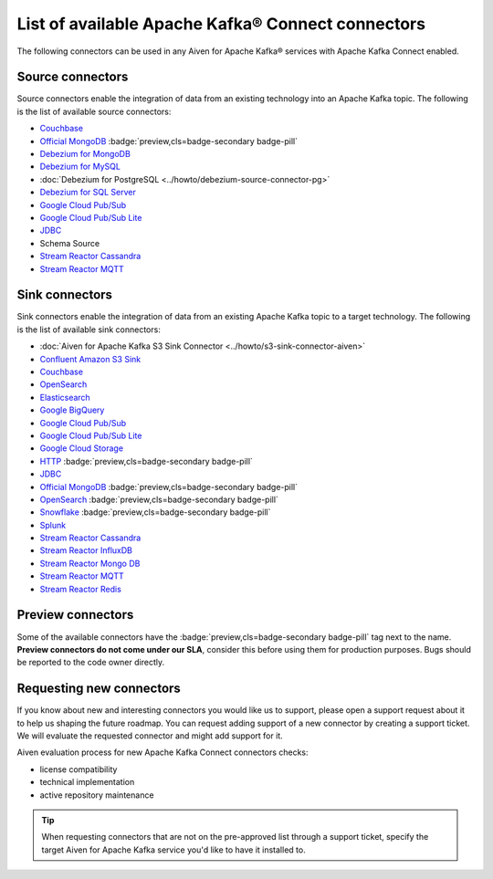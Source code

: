 List of available Apache Kafka® Connect connectors
==================================================

The following connectors can be used in any Aiven for Apache Kafka® services with Apache Kafka Connect enabled. 


Source connectors
-----------------

Source connectors enable the integration of data from an existing technology into an Apache Kafka topic. The following is the list of available source connectors:

* `Couchbase <https://github.com/couchbase/kafka-connect-couchbase>`__

* `Official MongoDB <https://docs.mongodb.com/kafka-connector/current/>`__ :badge:`preview,cls=badge-secondary badge-pill`

* `Debezium for MongoDB <https://debezium.io/docs/connectors/mongodb/>`__ 

* `Debezium for MySQL <https://debezium.io/docs/connectors/mysql/>`__ 

* :doc:`Debezium for PostgreSQL <../howto/debezium-source-connector-pg>` 

* `Debezium for SQL Server <https://debezium.io/docs/connectors/sqlserver/>`__ 

* `Google Cloud Pub/Sub <https://github.com/GoogleCloudPlatform/pubsub/tree/master/kafka-connector>`__ 

* `Google Cloud Pub/Sub Lite <https://github.com/GoogleCloudPlatform/pubsub/>`_ 

* `JDBC <https://github.com/aiven/aiven-kafka-connect-jdbc/blob/master/docs/source-connector.md>`__ 

* Schema Source 

* `Stream Reactor Cassandra <https://docs.lenses.io/connectors/source/cassandra.html>`__ 

* `Stream Reactor MQTT <https://docs.lenses.io/connectors/source/mqtt.html>`__ 

Sink connectors
-----------------

Sink connectors enable the integration of data from an existing Apache Kafka topic to a target technology. The following is the list of available sink connectors:

* :doc:`Aiven for Apache Kafka S3 Sink Connector <../howto/s3-sink-connector-aiven>`

* `Confluent Amazon S3 Sink <https://developer.aiven.io/docs/products/kafka/kafka-connect/howto/s3-sink-connector-confluent>`__

* `Couchbase <https://github.com/couchbase/kafka-connect-couchbase>`__

* `OpenSearch <https://developer.aiven.io/docs/products/kafka/kafka-connect/howto/opensearch-sink.html>`__

* `Elasticsearch <https://developer.aiven.io/docs/products/kafka/kafka-connect/howto/elasticsearch-sink>`__

* `Google BigQuery <https://github.com/wepay/kafka-connect-bigquery>`__

* `Google Cloud Pub/Sub <https://github.com/GoogleCloudPlatform/pubsub/>`__

* `Google Cloud Pub/Sub Lite <https://github.com/GoogleCloudPlatform/pubsub/>`_

* `Google Cloud Storage <https://help.aiven.io/kafka/connectors/aiven-kafka-gcs-sink-connector>`_

* `HTTP <https://github.com/aiven/aiven-kafka-connect-http>`__ :badge:`preview,cls=badge-secondary badge-pill`

* `JDBC <https://github.com/aiven/aiven-kafka-connect-jdbc/blob/master/docs/sink-connector.md>`__

* `Official MongoDB <https://docs.mongodb.com/kafka-connector/current/>`__ :badge:`preview,cls=badge-secondary badge-pill`

* `OpenSearch <https://github.com/aiven/opensearch-connector-for-apache-kafka/blob/main/docs/opensearch-sink-connector-config-options.rst>`_ :badge:`preview,cls=badge-secondary badge-pill`

* `Snowflake <https://docs.snowflake.net/manuals/user-guide/kafka-connector.html>`__ :badge:`preview,cls=badge-secondary badge-pill`

* `Splunk <https://github.com/splunk/kafka-connect-splunk>`__

* `Stream Reactor Cassandra <https://docs.lenses.io/connectors/sink/cassandra.html>`__

* `Stream Reactor InfluxDB <https://docs.lenses.io/connectors/sink/influx.html>`__

* `Stream Reactor Mongo DB <https://docs.lenses.io/connectors/sink/mongo.html>`__

* `Stream Reactor MQTT <https://docs.lenses.io/connectors/sink/mqtt.html>`__

* `Stream Reactor Redis <https://docs.lenses.io/connectors/sink/redis.html>`__


Preview connectors
------------------

.. image:: /images/products/kafka/kafka-connect/preview-kafka-connect-connectors.png
   :alt: Preview icon next to a MongoDB Apache Kafka Connect connector

Some of the available connectors have the :badge:`preview,cls=badge-secondary badge-pill` tag next to the name. **Preview connectors do not come under our SLA**, consider this before using them for production purposes. 
Bugs should be reported to the code owner directly.


Requesting new connectors
-------------------------

If you know about new and interesting connectors you would like us to support, please open a support request about it to help us shaping the future roadmap.
You can request adding support of a new connector by creating a support ticket. We will evaluate the requested connector and might add support for it.

Aiven evaluation process for new Apache Kafka Connect connectors checks:

* license compatibility
* technical implementation
* active repository maintenance

.. Tip::

    When requesting connectors that are not on the pre-approved list through a support ticket, specify the target Aiven for Apache Kafka service you'd like to have it installed to.

